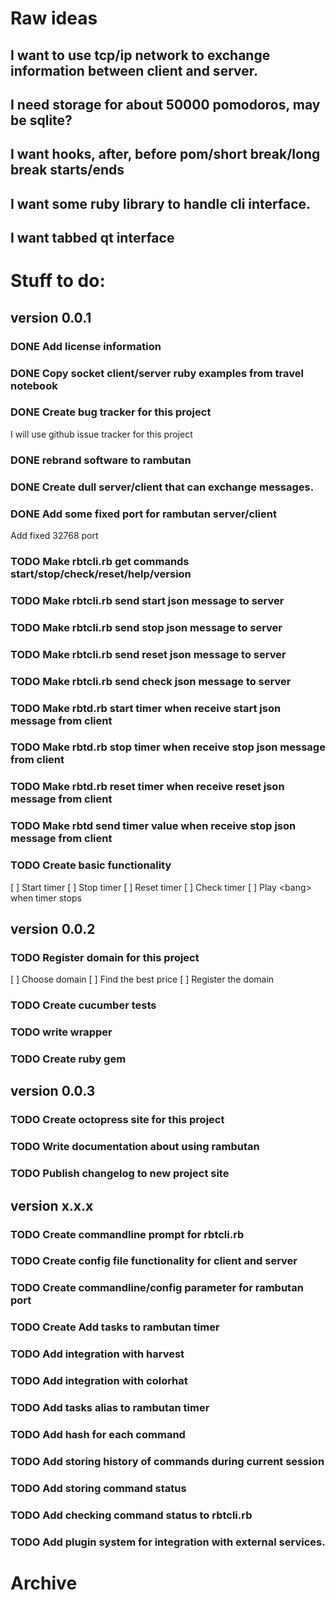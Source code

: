 * Raw ideas
** I want to use tcp/ip network to exchange information between client and server.
** I need storage for about 50000 pomodoros, may be sqlite?
** I want hooks, after, before pom/short break/long break starts/ends
** I want some ruby library to handle cli interface.
** I want tabbed qt interface

* Stuff to do:
** version 0.0.1
*** DONE Add license information
*** DONE Copy socket client/server ruby examples from travel notebook
*** DONE Create bug tracker for this project
  I will use github issue tracker for this project
*** DONE rebrand software to rambutan
*** DONE Create dull server/client that can exchange messages.
*** DONE Add some fixed port for rambutan server/client
  Add fixed 32768 port
*** TODO Make rbtcli.rb get commands start/stop/check/reset/help/version
*** TODO Make rbtcli.rb send start json message to server
*** TODO Make rbtcli.rb send stop json message to server
*** TODO Make rbtcli.rb send reset json message to server
*** TODO Make rbtcli.rb send check json message to server
*** TODO Make rbtd.rb start timer when receive start json message from client
*** TODO Make rbtd.rb stop timer when receive stop json message from client
*** TODO Make rbtd.rb reset timer when receive reset json message from client
*** TODO Make rbtd send timer value when receive stop json message from client
*** TODO Create basic functionality
  [ ] Start timer
  [ ] Stop timer
  [ ] Reset timer
  [ ] Check timer
  [ ] Play <bang> when timer stops
** version 0.0.2
*** TODO Register domain for this project
  [ ] Choose domain
  [ ] Find the best price
  [ ] Register the domain
*** TODO Create cucumber tests
*** TODO write wrapper
*** TODO Create ruby gem
** version 0.0.3
*** TODO Create octopress site for this project
*** TODO Write documentation about using rambutan
*** TODO Publish changelog to new project site
** version x.x.x
*** TODO Create commandline prompt for rbtcli.rb
*** TODO Create config file functionality for client and server
*** TODO Create commandline/config parameter for rambutan port
*** TODO Create Add tasks to rambutan timer
*** TODO Add integration with harvest
*** TODO Add integration with colorhat
*** TODO Add tasks alias to rambutan timer
*** TODO Add hash for each command
*** TODO Add storing history of commands during current session
*** TODO Add storing command status
*** TODO Add checking command status to rbtcli.rb
*** TODO Add plugin system for integration with external services.
* Archive

